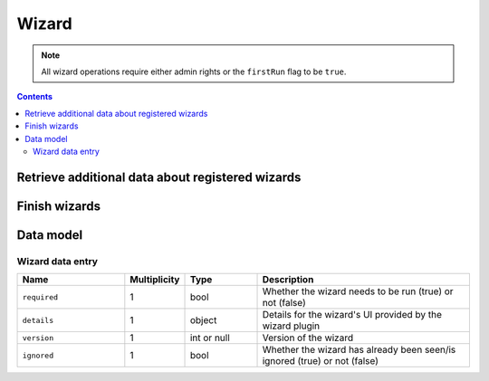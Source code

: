 .. _sec-api-wizard:

******
Wizard
******

.. note::

   All wizard operations require either admin rights or the ``firstRun`` flag to be ``true``.

.. contents::

.. _sec-api-wizard-retrieve:

Retrieve additional data about registered wizards
=================================================

.. http:get:: /setup/wizard

   Retrieves additional data about the registered wizards.

   Returns a :http:statuscode:`200` with an object mapping wizard identifiers to :ref:`wizard data entries <sec-api-wizard-datamodel-wizarddata>`.

.. _sec-api-wizard-finish:

Finish wizards
==============

.. http:post:: /setup/wizard

   Inform wizards that the wizard dialog has been finished.

   Expects a JSON request body containing a property ``handled`` which holds a list of wizard identifiers
   which were handled (not skipped) in the wizard dialog.

   Will call :func:`octoprint.plugin.WizardPlugin.on_wizard_finish` for all registered wizard plugins,
   supplying the information whether the wizard plugin's identifier was within the list of ``handled``
   wizards or not.

   :json handled: A list of handled wizards

.. _sec-api-wizard-datamodel:

Data model
==========

.. _sec-api-wizard-datamodel-wizarddata:

Wizard data entry
-----------------

.. list-table::
   :widths: 15 5 10 30
   :header-rows: 1

   * - Name
     - Multiplicity
     - Type
     - Description
   * - ``required``
     - 1
     - bool
     - Whether the wizard needs to be run (true) or not (false)
   * - ``details``
     - 1
     - object
     - Details for the wizard's UI provided by the wizard plugin
   * - ``version``
     - 1
     - int or null
     - Version of the wizard
   * - ``ignored``
     - 1
     - bool
     - Whether the wizard has already been seen/is ignored (true) or not (false)

